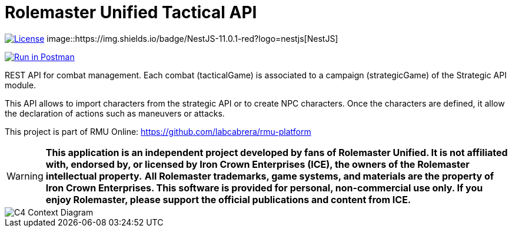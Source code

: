 = Rolemaster Unified Tactical API
:linkattrs:
:icons: font

image:https://img.shields.io/badge/license-GPL--3.0-blue.svg[License,link="https://www.gnu.org/licenses/gpl-3.0.html"]
image::https://img.shields.io/badge/NestJS-11.0.1-red?logo=nestjs[NestJS]

++++
<a href="https://www.postman.com/labcabrera/workspace/rmu-engine/collection/5547717-39d04dee-7325-4251-86e5-e1f250cd99f2?action=share&creator=5547717&active-environment=5547717-f0da278a-5cc7-4d6c-8a82-8739ae0d1b0b" target="_blank">
  <img src="https://run.pstmn.io/button.svg" alt="Run in Postman"/>
</a>
++++

REST API for combat management. Each combat (tacticalGame) is associated to a campaign (strategicGame) of the
Strategic API module.

This API allows to import characters from the strategic API or to create NPC characters. Once the characters
are defined, it allow the declaration of actions such as maneuvers or attacks.

This project is part of RMU Online: https://github.com/labcabrera/rmu-platform

WARNING: *This application is an independent project developed by fans of Rolemaster Unified. It is not affiliated with, endorsed by, or licensed by Iron Crown Enterprises (ICE), the owners of the Rolemaster intellectual property.*
*All Rolemaster trademarks, game systems, and materials are the property of Iron Crown Enterprises. This software is provided for personal, non-commercial use only. If you enjoy Rolemaster, please support the official publications and content from ICE.*


image::./diagrams/c4-context.png[C4 Context Diagram]

